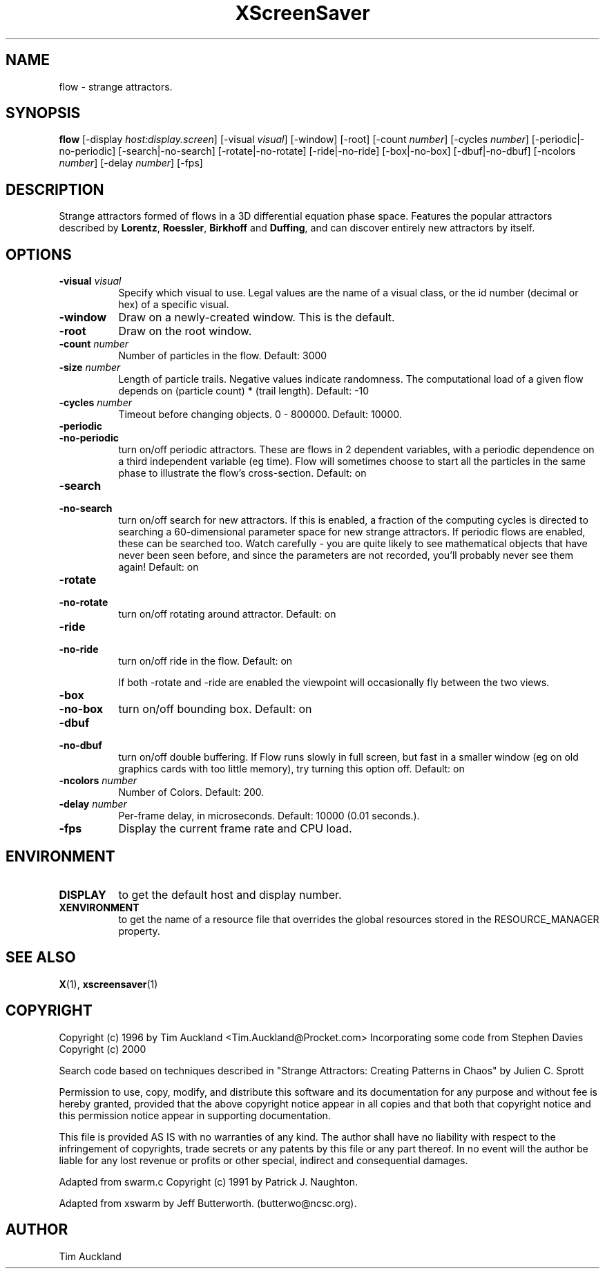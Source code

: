 .TH XScreenSaver 1 "" "X Version 11"
.SH NAME
flow \- strange attractors.
.SH SYNOPSIS
.B flow
[\-display \fIhost:display.screen\fP]
[\-visual \fIvisual\fP]
[\-window]
[\-root]
[\-count \fInumber\fP]
[\-cycles \fInumber\fP]
[\-periodic|\-no\-periodic]
[\-search|\-no\-search]
[\-rotate|\-no\-rotate]
[\-ride|\-no\-ride]
[\-box|\-no\-box]
[\-dbuf|\-no\-dbuf]
[\-ncolors \fInumber\fP]
[\-delay \fInumber\fP]
[\-fps]
.SH DESCRIPTION
Strange attractors formed of flows in a 3D differential equation phase
space.  Features the popular attractors described by \fBLorentz\fP,
\fBRoessler\fP, \fBBirkhoff\fP and \fBDuffing\fP, and can discover
entirely new attractors by itself.
.SH OPTIONS
.TP 8
.B \-visual \fIvisual\fP
Specify which visual to use.  Legal values are the name of a visual class,
or the id number (decimal or hex) of a specific visual.
.TP 8
.B \-window
Draw on a newly-created window.  This is the default.
.TP 8
.B \-root
Draw on the root window.
.TP 8
.B \-count \fInumber\fP
Number of particles in the flow.  Default: 3000
.TP 8
.B \-size \fInumber\fP
Length of particle trails.  Negative values indicate
randomness.  The computational load of a given flow depends on
(particle count) * (trail length).  Default: -10
.TP 8
.B \-cycles \fInumber\fP
Timeout before changing objects.  0 - 800000.  Default: 10000.
.TP 8
.B \-periodic
.TP 8
.B \-no\-periodic
turn on/off periodic attractors.  These are flows in 2 dependent
variables, with a periodic dependence on a third independent variable
(eg time).  Flow will sometimes choose to start all the particles in
the same phase to illustrate the flow's cross-section.  Default:
on
.TP 8
.B \-search
.TP 8
.B \-no\-search
turn on/off search for new attractors.  If this is enabled, a fraction
of the computing cycles is directed to searching a 60-dimensional
parameter space for new strange attractors.  If periodic flows are
enabled, these can be searched too.  Watch carefully - you are quite
likely to see mathematical objects that have never been seen before,
and since the parameters are not recorded, you'll probably never see
them again!  Default: on
.TP 8
.B \-rotate
.TP 8
.B \-no\-rotate
turn on/off rotating around attractor.  Default: on
.TP 8
.B \-ride
.TP 8
.B \-no\-ride
turn on/off ride in the flow.  Default: on

If both -rotate and -ride are enabled the viewpoint will occasionally
fly between the two views.
.TP 8
.B \-box
.TP 8
.B \-no\-box
turn on/off bounding box.  Default: on
.TP 8
.B \-dbuf
.TP 8
.B \-no\-dbuf
turn on/off double buffering.  If Flow runs slowly in full screen, but
fast in a smaller window (eg on old graphics cards with too little
memory), try turning this option off.  Default: on
.TP 8
.B \-ncolors \fInumber\fP
Number of Colors.  Default: 200.
.TP 8
.B \-delay \fInumber\fP
Per-frame delay, in microseconds.  Default: 10000 (0.01 seconds.).
.TP 8
.B \-fps
Display the current frame rate and CPU load.
.SH ENVIRONMENT
.PP
.TP 8
.B DISPLAY
to get the default host and display number.
.TP 8
.B XENVIRONMENT
to get the name of a resource file that overrides the global resources
stored in the RESOURCE_MANAGER property.
.SH SEE ALSO
.BR X (1),
.BR xscreensaver (1)
.SH COPYRIGHT
Copyright (c) 1996 by Tim Auckland <Tim.Auckland@Procket.com>
Incorporating some code from Stephen Davies Copyright (c) 2000

Search code based on techniques described in "Strange Attractors:
Creating Patterns in Chaos" by Julien C. Sprott

Permission to use, copy, modify, and distribute this software and its
documentation for any purpose and without fee is hereby granted,
provided that the above copyright notice appear in all copies and that
both that copyright notice and this permission notice appear in
supporting documentation.

This file is provided AS IS with no warranties of any kind.  The author
shall have no liability with respect to the infringement of copyrights,
trade secrets or any patents by this file or any part thereof.  In no
event will the author be liable for any lost revenue or profits or
other special, indirect and consequential damages.

Adapted from swarm.c Copyright (c) 1991 by Patrick J. Naughton.

Adapted from xswarm by Jeff Butterworth. (butterwo@ncsc.org).
.SH AUTHOR
Tim Auckland
